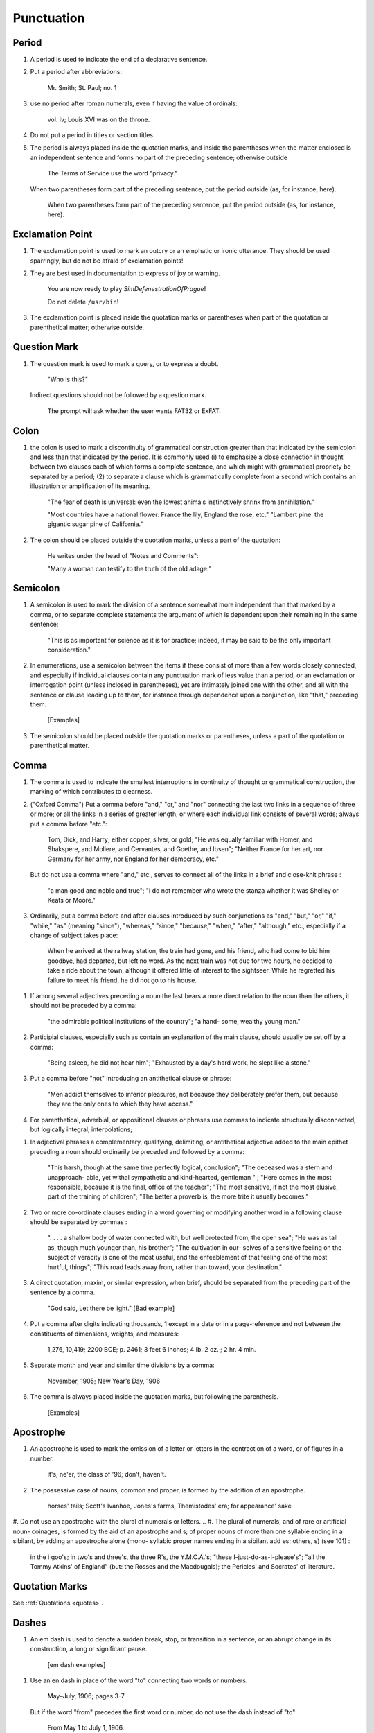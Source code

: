 Punctuation
===========

Period
------

#. A period is used to indicate the end of a declarative sentence.

#. Put a period after abbreviations:

     Mr. Smith; St. Paul; no. 1

#. use no period after roman numerals, even if having the value of ordinals:

     vol. iv; Louis XVI was on the throne.

#. Do not put a period in titles or section titles.

#. The period is always placed inside the quotation marks, and inside the parentheses when the matter enclosed is an independent sentence and forms no part of the preceding sentence; otherwise outside

     The Terms of Service use the word "privacy."

   When two parentheses form part of the preceding sentence, put the period outside (as, for instance, here).

     When two parentheses form part of the preceding sentence, put the period outside (as, for instance, here).

Exclamation Point
-----------------

#. The exclamation point is used to mark an outcry or an emphatic or ironic utterance. They should be used sparringly, but do not be afraid of exclamation points!

#. They are best used in documentation to express of joy or warning.

     You are now ready to play *SimDefenestrationOfPrague*!

     Do not delete ``/usr/bin``!

#. The exclamation point is placed inside the quotation marks or parentheses when part of the quotation or parenthetical matter; otherwise outside.

Question Mark
-------------

#. The question mark is used to mark a query, or to express a doubt.

     "Who is this?"

   Indirect questions should not be followed by a question mark.

     The prompt will ask whether the user wants FAT32 or ExFAT.

Colon
-----

#. the colon is used to mark a discontinuity of grammatical construction greater than that indicated by the semicolon and less than that indicated by the period. It is commonly used (i) to emphasize a close connection in thought between two clauses each of which forms a complete sentence, and which might with grammatical propriety be separated by a period; (2) to separate a clause which is grammatically complete from a second which contains an illustration or amplification of its meaning.

     "The fear of death is universal: even the lowest animals instinctively shrink from annihilation."

     "Most countries have a national flower: France the lily, England the rose, etc." "Lambert pine: the gigantic sugar pine of California."

#. The colon should be placed outside the quotation marks, unless a part of the quotation:

     He writes under the head of "Notes and Comments":

     "Many a woman can testify to the truth of the old adage:"

Semicolon
---------

#. A semicolon is used to mark the division of a sentence somewhat more independent than that marked by a comma, or to separate complete statements the argument of which is dependent upon their remaining in the same sentence:

     "This is as important for science as it is for practice; indeed, it may be said to be the only important consideration."

#. In enumerations, use a semicolon between the items if these consist of more than a few words closely connected, and especially if individual clauses contain any punctuation mark of less value than a period, or an exclamation or interrogation point (unless inclosed in parentheses), yet are intimately joined one with the other, and all with the sentence or clause leading up to them, for instance through dependence upon a conjunction, like "that," preceding them.

     [Examples]

#. The semicolon should be placed outside the quotation marks or parentheses, unless a part of the quotation or parenthetical matter.

Comma
-----

#. The comma is used to indicate the smallest interruptions in continuity of thought or grammatical construction, the marking of which contributes to clearness.

#. ("Oxford Comma") Put a comma before "and," "or," and "nor" connecting the last two links in a sequence of three or more; or all the links in a series of greater length, or where each individual link consists of several words; always put a comma before "etc.":

     Tom, Dick, and Harry; either copper, silver, or gold; "He was equally familiar with Homer, and Shakspere, and Moliere, and Cervantes, and Goethe, and Ibsen"; "Neither France for her art, nor Germany for her army, nor England for her democracy, etc."

   But do not use a comma where "and," etc., serves to connect all of the links in a brief and close-knit phrase :

     "a man good and noble and true"; "I do not remember who wrote the stanza whether it was Shelley or Keats or Moore."

#. Ordinarily, put a comma before and after clauses introduced by such conjunctions as "and," "but," "or," "if," "while," "as" (meaning "since"), "whereas," "since," "because," "when," "after," "although," etc., especially if a change of subject takes place:

     When he arrived at the railway station, the train had gone, and his friend, who had come to bid him goodbye, had departed, but left no word. As the next train was not due for two hours, he decided to take a ride about the town, although it offered little of interest to the sightseer. While he regretted his failure to meet his friend, he did not go to his house.

..   But do not use a comma before clauses introduced by such conjunctions if the preceding clause is not logically complete without them; nor before "if," "but," and "though" in brief and close-welded phrases:

     "This is especially interesting because they represent the two extremes and because they present differences in their rela- tions"; "This is good because true"; "I shall agree to this only if you accept my conditions"; "I would not if I could, and could not if I would"; "honest though poor"; "a cheap but valuable book."

.. #. Such conjunctions, adverbs, connective particles, or phrases as "now," "then," "however," "indeed," "therefore," "moreover," "furthermore," "never- theless," "though," "in fact," "in short," "for instance," "that is," "of course," "on the contrary," "on the other hand," "after all," "to be sure," "for example," etc., may be followed by a comma when standing at the beginning of a sentence or clause to introduce an inference or an explanation, and may be placed between commas when wedged into the middle of a sentence or clause to mark off a distinct break in the continuity of thought or struc- ture, indicating a summarizing of what precedes, the point of a new departure, or a modifying, restrict- ive, or antithetical addition, etc. :

     "Indeed, this was exactly the point of the argument"; "Moreover, he did not think it feasible"; "Now, the question is this: . . . ." "Nevertheless, he consented to the scheme"; "In fact, rather thi reverse is true"; "This, then, is my position: . . . ."; "The statement, therefore, cannot be verified"; "He thought, however, that he would like to try"; "That, after all, seemed a trivial matter"; "The gentleman, of course, was wrong";
     "A comma may be used between clauses of a compound sentence that are connected by a simple con junction, though a comma is emphatically not used between clauses connected by a conjunctive adverb."

   But do not use a comma with such words when the connection is logically close and structurally smooth enough not to call for any pause in reading; with "therefore," "nevertheless," etc., when directly following the verb; with "indeed" when directly preceding or following an adjective or another adverb which it qualifies; nor ordinarily with such terms as "perhaps," "also," "likewise," etc.:

     "Therefore I say unto you . . . ."; "He was therefore unable to be present"; "It is nevertheless true"; "He is recovering very slowly indeed"; "He was perhaps thinking of the future"; "He was a scholar and a sportsman too."

#. If among several adjectives preceding a noun the last bears a more direct relation to the noun than the others, it should not be preceded by a comma:

     "the admirable political institutions of the country"; "a hand- some, wealthy young man."

#. Participial clauses, especially such as contain an explanation of the main clause, should usually be set off by a comma:

     "Being asleep, he did not hear him"; "Exhausted by a day's hard work, he slept like a stone."

#. Put a comma before "not" introducing an antithetical clause or phrase:

     "Men addict themselves to inferior pleasures, not because they deliberately prefer them, but because they are the only ones to which they have access."

#. For parenthetical, adverbial, or appositional clauses or phrases use commas to indicate structurally disconnected, but logically integral, interpolations;

..     "Since, from the naturalistic point of view, mental states are the concomitants of physiological processes . . . ."; "The French, generally speaking, are a nation of artists"; "The English, highly democratic as they are, nevertheless deem the nobility fundamental to their political and social systems."  "There was a time I forget the exact date when these conditions were changed."

.. #. Use a comma to separate two identical or closely similar words, even if the sense or grammatical construction does not require such separation:

     "Whatever is, is good";
     "What he was, is not known";
     "The chief aim of academic striving ought not to be, to be most in evidence ";
     "This is unique only in this, that . . . ."

#. In adjectival phrases a complementary, qualifying, delimiting, or antithetical adjective added to the main epithet preceding a noun should ordinarily be preceded and followed by a comma:

     "This harsh, though at the same time perfectly logical, conclusion"; "The deceased was a stern and unapproach- able, yet withal sympathetic and kind-hearted, gentleman " ; "Here comes in the most responsible, because it is the final, office of the teacher"; "The most sensitive, if not the most elusive, part of the training of children"; "The better a proverb is, the more trite it usually becomes."

#. Two or more co-ordinate clauses ending in a word governing or modifying another word in a following clause should be separated by commas :

     ". . . . a shallow body of water connected with, but well protected from, the open sea"; "He was as tall as, though much younger than, his brother"; "The cultivation in our- selves of a sensitive feeling on the subject of veracity is one of the most useful, and the enfeeblement of that feeling one of the most hurtful, things"; "This road leads away from, rather than toward, your destination."

#. A direct quotation, maxim, or similar expression, when brief, should be separated from the preceding part of the sentence by a comma.

     "God said, Let there be light." [Bad example]

#. Put a comma after digits indicating thousands, 1 except in a date or in a page-reference and not between the constituents of dimensions, weights, and measures:

     1,276, 10,419; 2200 BCE; p. 2461; 3 feet 6 inches; 4 Ib.  2 oz. ; 2 hr. 4 min.

#. Separate month and year and similar time divisions by a comma:

     November, 1905;
     New Year's Day, 1906

#. The comma is always placed inside the quotation marks, but following the parenthesis.

     [Examples]

Apostrophe
----------

#. An apostrophe is used to mark the omission of a letter or letters in the contraction of a word, or of figures in a number.

     it's, ne'er,  the class of '96; don't, haven't.

#. The possessive case of nouns, common and proper, is formed by the addition of an apostrophe.

     horses' tails; Scott's Ivanhoe, Jones's farms, Themistodes' era; for appearance' sake


#. Do not use an apostraphe with the plural of numerals or letters.     
.. #. The plural of numerals, and of rare or artificial noun- coinages, is formed by the aid of an apostrophe and s; of proper nouns of more than one syllable ending in a sibilant, by adding an apostrophe alone (mono- syllabic proper names ending in a sibilant add es; others, s) (see 101) :

     in the i goo's; in two's and three's, the three R's, the Y.M.C.A.'s; "these I-just-do-as-I-please's"; "all the Tommy Atkins' of England" (but: the Rosses and the Macdougals); the Pericles' and Socrates' of literature.

Quotation Marks
---------------
See :ref:`Quotations <quotes>`.

Dashes
------

#. An em dash is used to denote a sudden break, stop, or transition in a sentence, or an abrupt change in its construction, a long or significant pause.

     [em dash examples]

.. #. Use dashes (rarely parentheses see 177) for par- enthetical clauses which are both logically and structurally independent interpolations (see 150):

     "This may be said to be but, never mind, we will pass over that"; "There came a time let us say, for convenience, with Herodotus and Thucydides when this attention to actions was conscious and deliberate"; "If it be asked and in say- ing this I but epitomize my whole contention why the Mohammedan religion . . . ."

   A clause added to lend emphasis to, or to explain or expand, a word or phrase occurring in the main clause, which word or phrase is then repeated, should be introduced by a dash:

     "To him they are more important as the sources for history the history of events and ideas"; "Here we are face to face with a new and difficult problem new and difficult, that is, in the sense that . . . . "

#. Use an en dash in place of the word "to" connecting two words or numbers.

     May–July, 1906; pages 3-7

   But if the word "from" precedes the first word or number, do not use the dash instead of "to":

     From May 1 to July 1, 1906.

   In connecting consecutive numbers omit hundreds from the second number i.e., use only two figures unless the first number ends in two ciphers, in which case repeat; if the next to the last figure in the first number is a cipher, do not repeat this in the second number; but in citing dates B.C. always repeat the hundreds (because representing a dimi- nution, not an increase) (see 158) :

     1880-95, PP- 1I 3~ 1 ^', 1900-1906, pp. 102-7; 387-324 B.C.

.. #. Let a dash precede the reference (author, title of work, or both) following a direct quotation, consisting of at least one complete sentence, in footnotes or cited independently in the text (see 85) :

     1 "I felt an emotion of the moral sublime at beholding such an instance of civic heroism." Thirty Years, I, 379.  The green grass is growing,

     The morning wind is in it, 'Tis a tune worth the knowing Though it change every minute.

     Emerson, "To Ellen, at the South."

Parentheses
-----------

#. Place between parentheses figures or letters used to mark divisions in enumerations run into the text:

     "The reasons for his resignation were three: (i) advanced age, (2) failing health, (3) a desire to travel."

#. Parentheses should not ordinarily be used for paren- thetical clauses (see 150 and 167) unless confusion might arise from the use of less distinctive marks, or unless the content of the clause is wholly irrelevant to the main argument:

     "He meant I take this to be the (somewhat obscure) sense of his speech that . . . ."; "The period thus inaugurated (of which I shall speak at greater length in the next chapter) was characterized by ...."; "The contention has been made (op. cit.) that . . . ."

Brackets
--------

#. Brackets are used (1) to inclose an explanation or note, (2) to indicate an interpolation in a quotation, to rectify a mistake, (4) to supply an omission, and (5) for parentheses within parentheses:

     [This was written before the publication of Spencer's book]

     "These [the free-silver Democrats] asserted that the present artificial ratio can be maintained indefinitely."

     "As the Italian [Englishman] Dante Gabriel Ros- [s]etti has said, . . . ."

     Grote, the great historian of Greece (see his History, I, 204 [second edition] ),....

Ellipses
--------

#. Ellipses are used to indicate the omission, from a quotation, of one or more words not essential to the idea which it is desired to convey, and also to indicate illegible words, mutilations, and other lacunae in a document, manuscript, or other mate- rial which is quoted. For an ellipsis at the begin- ning, in the middle, or at the end of a sentence four periods, separated by a space (en quad), should ordinarily be used, except in very narrow measures (in French three only, with no space between).  If the preceding line ends in a point, this should not be included in the four. Where a "whole para- graph, or paragraphs, or, in poetry, a complete line, or lines, are omitted, insert a full line of periods, separated by em- or 2-em quads, according to the length of the line. But the periods should not extend beyond the length of the longest type-line:

     The point . . . . is that the same forces .... are still

     the undercurrents of every human life We may

     never unravel the methods of the physical forces; .....  but ....

     I think it worth giving you these details, because it is a vague thing, though a perfectly true thing, to say that it was by his genius that Alexander conquered the eastern world.

     His army, you know, was a small one. To carry a

     vast number of men ....

     "Aux armes! ... aux armes! ... les Prussiens!"

     "Je n'ecris que ce que j'ai vu, entendu, senti ou eprouve

     moi-me'me ... j'ai deja publie quelques petits ouvrages ..."

#. An ellipsis should be treated as a part of the citation; consequently should be inclosed in the quotation marks (see 178 [3]).

Hyphens
-------

#. Hyphenate two or more words (except proper names forming a unity in themselves) combined into one adjective preceding a noun, or into one pronoun.

     so-called Croesus, well-known author, first-class investment, better-trained teachers, high-school course, half-dead horse, much-mooted question, joint-stock company, English-speaking peoples, nineteenth-century progress, white-rat serum, up-to- date machinery, four-year-old boy, house-to-house canvass, go-as-you-please fashion, deceased-wife's-sister bill; the feeble-minded (person) ; but : New Testament times, Old English spelling, an a priori argument.

   Do not hyphenate combinations of adverb and adjective where no ambiguity could result.

     an ever increasing flood.

   Where one of the components contains more than one word, an en dash should be used in place of a hyphen.

     EXAMPLES

   But do not connect by a hyphen adjectives or par- ticiples with adverbs ending in "-ly"; nor such combinations as the foregoing when following the noun, or qualifying a predicate: highly developed species; a man well known in the neighbor- hood; the fly-leaf, so called; "Her gown and carriage were strictly up to date."

#. Hyphenate, as a rule, nouns formed by the combination of two nouns standing in objective relation to each other that is, one of whose components is derived from a transitive verb:

     mind-reader, story-teller, fool-killer, office-holder, well-wisher, property-owner; hero-worship, wood-turning, clay-modeling, curriculum -making.

#. "Half," "quarter," etc., combined with a noun should be followed by a hyphen:

   half-truth, half- tone; half-year, half-title, quarter-mile; but not the adverb "halfway."

#. "Semi-," "demi-," "bi-," "tri-," etc., do not ordina- rily demand a hyphen, unless followed by i, w, or y:

     semiannual, demigod, bipartisan, bichromate, bimetallist, trimonthly, tricolor, trifoliate, semi-incandescent, bi- weekly, tri-yearly.

#. Compounds of "self," when this word forms the first element of the compound, are hyphenated: self-evident, self-respect.

#. Combinations with "fold" are to be printed as one word if the number contains only one syllable; if it contains more, as two:

     twofold, tenfold; fifteen fold, a hundred fold.

#. Adjectives formed by the suffixation of "like" to a noun are usually printed as one word if the noun contains only one syllable (except when ending in /); if it contains more (or is a proper noun), they should be hyphenated:

     childlike, homelike, warlike, godlike; eel-like, bell-like; woman-like, business-like; American -like (but: Christlike).

.. #. The prefixes " co-," " pre-," and " re-," when followed by the same vowel as that in which they terminate, or by w or y, or by any letter that forms a diph- thong with the last letter of the prefix, except in very common words, take a hyphen; but, as a rule, they do not when followed by a different vowel or by a consonant, except to avoid mispronunciation :

     co-operation, pre-empted, re-enter, co-worker, re-yield; but: coequal, coeducation, prearranged, reinstal; cohabita- tion, prehistoric, recast (but: re-use, re-read, co-author).  NOTE. The Botanical Gazette prints: cooperate, reenter, etc.

     Exceptions are combinations with proper names, long or unusual formations, and words in which the

     omission of the hyphen would convey a meaning different from that intended (cf . 9, 19, 208) :

     pre-Raphaelite, re-democratize, re-pulverization; re-cover ( = cover again), re-creation, re-formation (as distinguished from reformation).

#. In fractional numbers, spelled out, connect by a hyphen the numerator and the denominator, unless either already contains a hyphen:

       "The year is two-thirds gone"; four and five-sevenths; thirty one-hundredths; but: thirty-one hundredths.

     But do not hyphenate in such cases as

       "One half of his fortune he bequeathed to his widow; the other, to charitable institutions."

#. In the case of two or more compound words occurring together, which have one of their component elements in common, this element is frequently omitted from all but the last word, and its implication should be indicated by a hyphen :

     in English- and Spanish-speaking countries; one-, five-, and ten-cent pieces; "If the student thinks to find this character where many a literary critic is searching in fifth- and tenth- century Europe he must not look outside of manuscript tradition."
